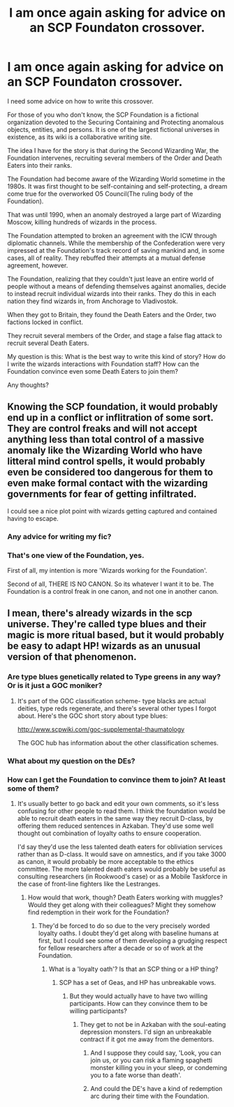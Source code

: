 #+TITLE: I am once again asking for advice on an SCP Foundaton crossover.

* I am once again asking for advice on an SCP Foundaton crossover.
:PROPERTIES:
:Author: LordMacragge
:Score: 8
:DateUnix: 1614097115.0
:DateShort: 2021-Feb-23
:FlairText: Discussion
:END:
I need some advice on how to write this crossover.

For those of you who don't know, the SCP Foundation is a fictional organization devoted to the Securing Containing and Protecting anomalous objects, entities, and persons. It is one of the largest fictional universes in existence, as its wiki is a collaborative writing site.

The idea I have for the story is that during the Second Wizarding War, the Foundation intervenes, recruiting several members of the Order and Death Eaters into their ranks.

The Foundation had become aware of the Wizarding World sometime in the 1980s. It was first thought to be self-containing and self-protecting, a dream come true for the overworked O5 Council(The ruling body of the Foundation).

That was until 1990, when an anomaly destroyed a large part of Wizarding Moscow, killing hundreds of wizards in the process.

The Foundation attempted to broken an agreement with the ICW through diplomatic channels. While the membership of the Confederation were very impressed at the Foundation's track record of saving mankind and, in some cases, all of reality. They rebuffed their attempts at a mutual defense agreement, however.

The Foundation, realizing that they couldn't just leave an entire world of people without a means of defending themselves against anomalies, decide to instead recruit individual wizards into their ranks. They do this in each nation they find wizards in, from Anchorage to Vladivostok.

When they got to Britain, they found the Death Eaters and the Order, two factions locked in conflict.

They recruit several members of the Order, and stage a false flag attack to recruit several Death Eaters.

My question is this: What is the best way to write this kind of story? How do I write the wizards interactions with Foundation staff? How can the Foundation convince even some Death Eaters to join them?

Any thoughts?


** Knowing the SCP foundation, it would probably end up in a conflict or inflitration of some sort. They are control freaks and will not accept anything less than total control of a massive anomaly like the Wizarding World who have litteral mind control spells, it would probably even be considered too dangerous for them to even make formal contact with the wizarding governments for fear of getting infiltrated.

I could see a nice plot point with wizards getting captured and contained having to escape.
:PROPERTIES:
:Author: Laenthis
:Score: 5
:DateUnix: 1614106356.0
:DateShort: 2021-Feb-23
:END:

*** Any advice for writing my fic?
:PROPERTIES:
:Author: LordMacragge
:Score: 1
:DateUnix: 1614111723.0
:DateShort: 2021-Feb-23
:END:


*** That's one view of the Foundation, yes.

First of all, my intention is more 'Wizards working for the Foundation'.

Second of all, THERE IS NO CANON. So its whatever I want it to be. The Foundation is a control freak in one canon, and not one in another canon.
:PROPERTIES:
:Author: LordMacragge
:Score: 0
:DateUnix: 1614106603.0
:DateShort: 2021-Feb-23
:END:


** I mean, there's already wizards in the scp universe. They're called type blues and their magic is more ritual based, but it would probably be easy to adapt HP! wizards as an unusual version of that phenomenon.
:PROPERTIES:
:Author: Mythopoeist
:Score: 2
:DateUnix: 1614104889.0
:DateShort: 2021-Feb-23
:END:

*** Are type blues genetically related to Type greens in any way? Or is it just a GOC moniker?
:PROPERTIES:
:Author: LordMacragge
:Score: 1
:DateUnix: 1614104986.0
:DateShort: 2021-Feb-23
:END:

**** It's part of the GOC classification scheme- type blacks are actual deities, type reds regenerate, and there's several other types I forgot about. Here's the GOC short story about type blues:

[[http://www.scpwiki.com/goc-supplemental-thaumatology]]

The GOC hub has information about the other classification schemes.
:PROPERTIES:
:Author: Mythopoeist
:Score: 2
:DateUnix: 1614105267.0
:DateShort: 2021-Feb-23
:END:


*** What about my question on the DEs?
:PROPERTIES:
:Author: LordMacragge
:Score: 1
:DateUnix: 1614105127.0
:DateShort: 2021-Feb-23
:END:


*** How can I get the Foundation to convince them to join? At least some of them?
:PROPERTIES:
:Author: LordMacragge
:Score: 1
:DateUnix: 1614106116.0
:DateShort: 2021-Feb-23
:END:

**** It's usually better to go back and edit your own comments, so it's less confusing for other people to read them. I think the foundation would be able to recruit death eaters in the same way they recruit D-class, by offering them reduced sentences in Azkaban. They'd use some well thought out combination of loyalty oaths to ensure cooperation.

I'd say they'd use the less talented death eaters for obliviation services rather than as D-class. It would save on amnestics, and if you take 3000 as canon, it would probably be more acceptable to the ethics committee. The more talented death eaters would probably be useful as consulting researchers (in Rookwood's case) or as a Mobile Taskforce in the case of front-line fighters like the Lestranges.
:PROPERTIES:
:Author: Mythopoeist
:Score: 1
:DateUnix: 1614116967.0
:DateShort: 2021-Feb-24
:END:

***** How would that work, though? Death Eaters working with muggles? Would they get along with their colleagues? Might they somehow find redemption in their work for the Foundation?
:PROPERTIES:
:Author: LordMacragge
:Score: 1
:DateUnix: 1614117331.0
:DateShort: 2021-Feb-24
:END:

****** They'd be forced to do so due to the very precisely worded loyalty oaths. I doubt they'd get along with baseline humans at first, but I could see some of them developing a grudging respect for fellow researchers after a decade or so of work at the Foundation.
:PROPERTIES:
:Author: Mythopoeist
:Score: 1
:DateUnix: 1614117640.0
:DateShort: 2021-Feb-24
:END:

******* What is a 'loyalty oath'? Is that an SCP thing or a HP thing?
:PROPERTIES:
:Author: LordMacragge
:Score: 1
:DateUnix: 1614118132.0
:DateShort: 2021-Feb-24
:END:

******** SCP has a set of Geas, and HP has unbreakable vows.
:PROPERTIES:
:Author: Mythopoeist
:Score: 1
:DateUnix: 1614119479.0
:DateShort: 2021-Feb-24
:END:

********* But they would actually have to have two willing participants. How can they convince them to be willing participants?
:PROPERTIES:
:Author: LordMacragge
:Score: 1
:DateUnix: 1614119557.0
:DateShort: 2021-Feb-24
:END:

********** They get to not be in Azkaban with the soul-eating depression monsters. I'd sign an unbreakable contract if it got me away from the dementors.
:PROPERTIES:
:Author: Mythopoeist
:Score: 1
:DateUnix: 1614119781.0
:DateShort: 2021-Feb-24
:END:

*********** And I suppose they could say, 'Look, you can join us, or you can risk a flaming spaghetti monster killing you in your sleep, or condeming you to a fate worse than death'.
:PROPERTIES:
:Author: LordMacragge
:Score: 1
:DateUnix: 1614120106.0
:DateShort: 2021-Feb-24
:END:


*********** And could the DE's have a kind of redemption arc during their time with the Foundation.
:PROPERTIES:
:Author: LordMacragge
:Score: 1
:DateUnix: 1614128345.0
:DateShort: 2021-Feb-24
:END:

